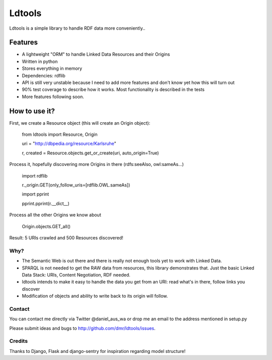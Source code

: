 Ldtools
~~~~~~~

Ldtools is a simple library to handle RDF data more conveniently..


Features
========

* A lightweight "ORM" to handle Linked Data Resources and their Origins
* Written in python
* Stores everything in memory
* Dependencies: rdflib
* API is still very unstable because I need to add more features and don't know yet how this will turn out
* 90% test coverage to describe how it works. Most functionality is described in the tests
* More features following soon.


How to use it?
==============

First, we create a Resource object (this will create an Origin object):

    from ldtools import Resource, Origin

    uri = "http://dbpedia.org/resource/Karlsruhe"

    r, created = Resource.objects.get_or_create(uri, auto_origin=True)


Process it, hopefully discovering more Origins in there (rdfs:seeAlso, owl:sameAs...)

    import rdflib

    r._origin.GET(only_follow_uris=[rdflib.OWL.sameAs])


    import pprint
    
    pprint.pprint(r.__dict__)


Process all the other Origins we know about

    Origin.objects.GET_all()


Result: 5 URIs crawled and 500 Resources discovered!


Why?
----

* The Semantic Web is out there and there is really not enough tools yet to work with Linked Data.
* SPARQL is not needed to get the RAW data from resources, this library demonstrates that. Just the basic Linked Data Stack: URIs, Content Negotiation, RDF needed.
* ldtools intends to make it easy to handle the data you get from an URI: read what's in there, follow links you discover
* Modification of objects and ability to write back to its origin will follow.


Contact
-------
You can contact me directly via Twitter @daniel_aus_wa or drop me an email to the address mentioned in setup.py

Please submit ideas and bugs to http://github.com/dmr/ldtools/issues.


Credits
-------
Thanks to Django, Flask and django-sentry for inspiration regarding model structure!